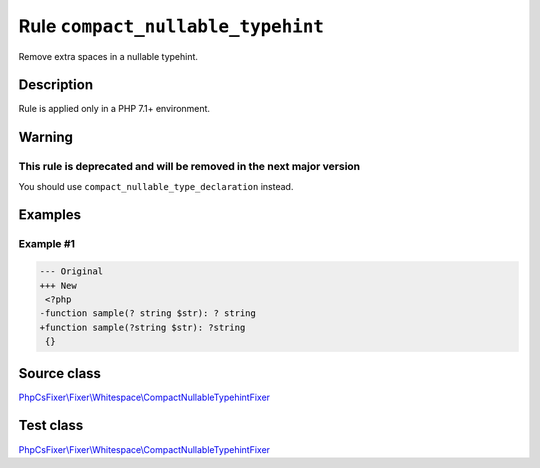 ==================================
Rule ``compact_nullable_typehint``
==================================

Remove extra spaces in a nullable typehint.

Description
-----------

Rule is applied only in a PHP 7.1+ environment.

Warning
-------

This rule is deprecated and will be removed in the next major version
~~~~~~~~~~~~~~~~~~~~~~~~~~~~~~~~~~~~~~~~~~~~~~~~~~~~~~~~~~~~~~~~~~~~~

You should use ``compact_nullable_type_declaration`` instead.

Examples
--------

Example #1
~~~~~~~~~~

.. code-block:: diff

   --- Original
   +++ New
    <?php
   -function sample(? string $str): ? string
   +function sample(?string $str): ?string
    {}
Source class
------------

`PhpCsFixer\\Fixer\\Whitespace\\CompactNullableTypehintFixer <./../../../src/Fixer/Whitespace/CompactNullableTypehintFixer.php>`_

Test class
------------

`PhpCsFixer\\Fixer\\Whitespace\\CompactNullableTypehintFixer <./../../../tests/Fixer/Whitespace/CompactNullableTypehintFixerTest.php>`_
